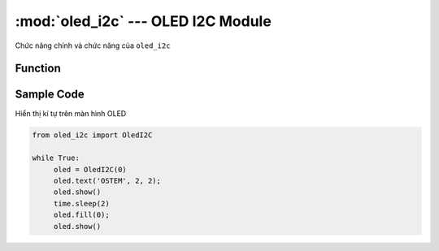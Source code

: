 :mod:`oled_i2c` --- OLED I2C Module
=============================================

.. module:: oled_i2c
    :synopsis: OLED I2C Module

Chức năng chính và chức năng của ``oled_i2c``

Function
----------------------

.. function:: oled = OledI2C(PORT)

      Khai báo PORT đã được kết nối với module.
      PORT: Có giá trị từ 0 đến 5 tương ứng từ PORT 1 đến PORT 6 của xController.

.. function:: oled.text(TEXT, [X], [Y]);

      Thiết lập nội dung (TEXT) lên màn hình tại vị trí muốn xuất hiện kí tự, trong đó:

          X: Tọa độ theo chiều ngang. (0 <= X <= 128)
          Y: Tọa độ theo chiều dọc. (0 <= Y <= 64)

.. function:: oled.show()

      Lệnh hiển thị nội dung.

.. function:: oled.fill(0)

     Xóa nội dung trên màn hình.

Sample Code
----------------------
Hiển thị kí tự trên màn hình OLED

.. code-block:: python

     from oled_i2c import OledI2C

     while True:
          oled = OledI2C(0)
          oled.text('OSTEM', 2, 2);
          oled.show()
          time.sleep(2)
          oled.fill(0);
          oled.show()
